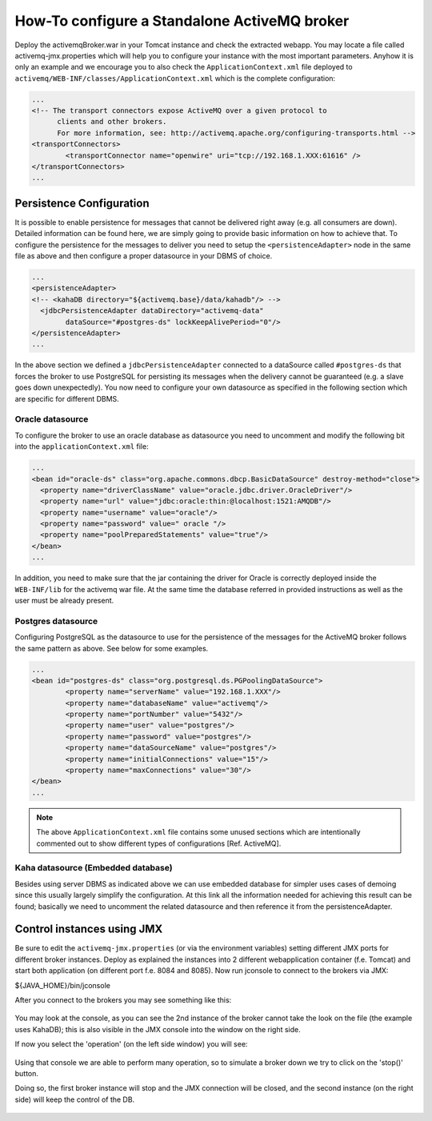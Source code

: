 .. module:: activemq.activemqBroker

.. _activemq.activemqBroker:

How-To configure a Standalone ActiveMQ broker
================================================================

Deploy the activemqBroker.war in your Tomcat instance and check the extracted webapp. You may locate a file called activemq-jmx.properties which will help you to configure your instance with the most important parameters.
Anyhow it is only an example and we encourage you to also check the ``ApplicationContext.xml`` file deployed to ``activemq/WEB-INF/classes/ApplicationContext.xml`` which is the complete configuration:

.. code-block:: xml

  ...
  <!-- The transport connectors expose ActiveMQ over a given protocol to 
	clients and other brokers. 
	For more information, see: http://activemq.apache.org/configuring-transports.html -->
  <transportConnectors>
	  <transportConnector name="openwire" uri="tcp://192.168.1.XXX:61616" />
  </transportConnectors>
  ...

Persistence Configuration
-------------------------
It is possible to enable persistence for messages that cannot be delivered right away (e.g. all consumers are down). Detailed information can be found here, we are simply going to provide basic information on how to achieve that.
To configure the persistence for the messages to deliver you need to setup the ``<persistenceAdapter>`` node in the same file as above and then configure a proper datasource in your DBMS of choice. 

.. code-block:: xml

  ...
  <persistenceAdapter>
  <!-- <kahaDB directory="${activemq.base}/data/kahadb"/> --> 
    <jdbcPersistenceAdapter dataDirectory="activemq-data" 
	  dataSource="#postgres-ds" lockKeepAlivePeriod="0"/>
  </persistenceAdapter>
  ...

In the above section we defined a ``jdbcPersistenceAdapter`` connected to a dataSource called ``#postgres-ds`` that forces the broker to use PostgreSQL for persisting its messages when the delivery cannot be guaranteed (e.g. a slave goes down unexpectedly).
You now need to configure your own datasource as specified in the following section which are specific for different DBMS.

Oracle datasource
^^^^^^^^^^^^^^^^^

To configure the broker to use an oracle database as datasource you need to uncomment and modify the following bit into the ``applicationContext.xml`` file:

.. code-block:: xml

  ...
  <bean id="oracle-ds" class="org.apache.commons.dbcp.BasicDataSource" destroy-method="close">
    <property name="driverClassName" value="oracle.jdbc.driver.OracleDriver"/>
    <property name="url" value="jdbc:oracle:thin:@localhost:1521:AMQDB"/>
    <property name="username" value="oracle"/>
    <property name="password" value=" oracle "/>
    <property name="poolPreparedStatements" value="true"/>
  </bean>
  ...

In addition, you need to make sure that the jar containing the driver for Oracle is correctly deployed inside the ``WEB-INF/lib`` for the activemq war file. At the same time the database referred in provided instructions as well as the user must be already present.

Postgres datasource
^^^^^^^^^^^^^^^^^^^

Configuring PostgreSQL as the datasource to use for the persistence of the messages for the ActiveMQ broker follows the same pattern as above. See below for some examples.

.. code-block:: xml

  ...
  <bean id="postgres-ds" class="org.postgresql.ds.PGPoolingDataSource">
	  <property name="serverName" value="192.168.1.XXX"/>
	  <property name="databaseName" value="activemq"/>
	  <property name="portNumber" value="5432"/>
	  <property name="user" value="postgres"/>
	  <property name="password" value="postgres"/>
	  <property name="dataSourceName" value="postgres"/>
	  <property name="initialConnections" value="15"/>
	  <property name="maxConnections" value="30"/>
  </bean>
  ...

.. note::
  The above ``ApplicationContext.xml`` file contains some unused sections which are intentionally commented out to show different types of configurations [Ref. ActiveMQ].

Kaha datasource (Embedded database)
^^^^^^^^^^^^^^^^^^^^^^^^^^^^^^^^^^^
Besides using server DBMS as indicated above we can use embedded database for simpler uses cases of demoing since this usually largely simplify the configuration. At this link all the information needed for achieving this result can be found; basically we need to uncomment the related datasource and then reference it from the persistenceAdapter.

Control instances using JMX
---------------------------

Be sure to edit the ``activemq-jmx.properties`` (or via the environment variables) setting different JMX ports for different broker instances.
Deploy as explained the instances into 2 different webapplication container (f.e. Tomcat) and start both application (on different port f.e. 8084 and 8085).
Now run jconsole to connect to the brokers via JMX:

${JAVA_HOME}/bin/jconsole

After you connect to the brokers you may see something like this:

.. figure:: images/master_slave_jmx_1.png
   :align: center
   
You may look at the console, as you can see the 2nd instance of the broker cannot take the look on the file (the example uses KahaDB); this is also visible in the JMX console into the window on the right side.

If now you select the 'operation' (on the left side window) you will see:

.. figure:: images/master_slave_jmx_2.png
   :align: center
   
Using that console we are able to perform many operation, so to simulate a broker down we try to click on the 'stop()' button.

Doing so, the first broker instance will stop and the JMX connection will be closed, and the second instance (on the right side) will keep the control of the DB.

.. figure:: images/master_slave_jmx_3.png
   :align: center

.. figure:: images/master_slave_jmx_4.png
   :align: center
